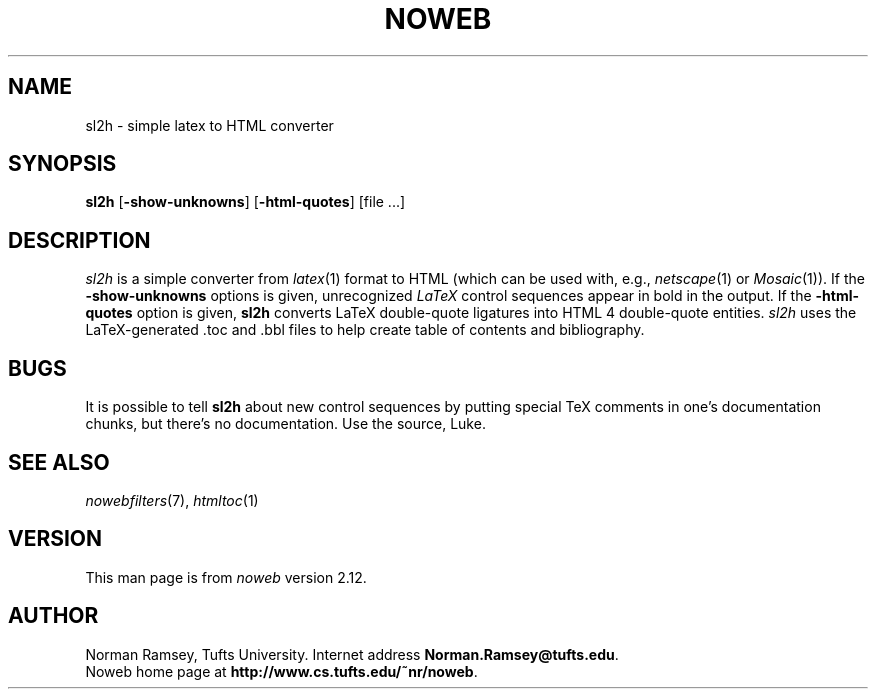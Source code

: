 .TH NOWEB 1 "local 10/40/2008"
.SH NAME
sl2h \- simple latex to HTML converter
.SH SYNOPSIS
\fBsl2h\fP [\fB\-show\-unknowns\fP] [\fB\-html\-quotes\fP] [file ...]
.SH DESCRIPTION
.I sl2h
is a simple converter from
.IR latex (1)
format to HTML
(which can be used with, e.g., \fInetscape\fP(1) or \fIMosaic\fP(1)).
If the \fB\-show\-unknowns\fP options is given, unrecognized
.I LaTeX 
control
sequences appear in bold in the output.
If the \fB\-html\-quotes\fP option is given, 
.B sl2h
converts LaTeX double-quote ligatures into HTML 4 double-quote entities.
.I sl2h
uses the LaTeX-generated .toc and .bbl files to help create table of contents
and bibliography.
.SH BUGS
It is possible to tell
.B sl2h
about new control sequences by putting special TeX comments in one's 
documentation chunks, but there's no documentation.
Use the source, Luke.
.SH SEE ALSO
.IR nowebfilters (7),
.IR htmltoc (1)
.SH VERSION
This man page is from 
.I noweb
version 2.12.
.SH AUTHOR
Norman Ramsey, Tufts University.
Internet address \fBNorman.Ramsey@tufts.edu\fP.
.br
Noweb home page at \fBhttp://www.cs.tufts.edu/~nr/noweb\fP.

